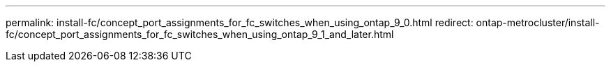 ---
permalink: install-fc/concept_port_assignments_for_fc_switches_when_using_ontap_9_0.html
redirect: ontap-metrocluster/install-fc/concept_port_assignments_for_fc_switches_when_using_ontap_9_1_and_later.html